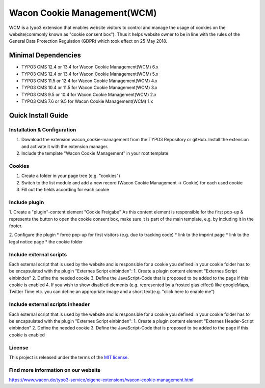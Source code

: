 ==================================================
Wacon Cookie Management(WCM)
==================================================

.. image:: Documentation/Images/wcm_screenshot1.jpg
   :alt: Wacon Cookie Management(WCM)

WCM is a typo3 extension that enables website visitors to control and manage the usage of cookies on the website(commonly known as "cookie consent box"). Thus it helps website owner to be in line with the rules of the General Data Protection Regulation (GDPR) which took effect on 25 May 2018.

Minimal Dependencies
====================
* TYPO3 CMS 12.4 or 13.4 for Wacon Cookie Management(WCM) 6.x
* TYPO3 CMS 12.4 or 13.4 for Wacon Cookie Management(WCM) 5.x
* TYPO3 CMS 11.5 or 12.4 for Wacon Cookie Management(WCM) 4.x
* TYPO3 CMS 10.4 or 11.5 for Wacon Cookie Management(WCM) 3.x
* TYPO3 CMS 9.5 or 10.4 for Wacon Cookie Management(WCM) 2.x
* TYPO3 CMS 7.6 or 9.5 for Wacon Cookie Management(WCM) 1.x


Quick Install Guide
===================

Installation & Configuration
--------------------------------------------

1. Download the extension wacon_cookie-management from the TYPO3 Repository or gitHub. Install the extension and activate it with the extension manager.

2. Include the template "Wacon Cookie Management" in your root template

Cookies
------------------------------

1. Create a folder in your page tree (e.g. "cookies")
2. Switch to the list module and add a new record (Wacon Cookie Management -> Cookie) for each used cookie
3. Fill out the fields according for each cookie

Include plugin
----------------------------------

1. Create a "plugin"-content element "Cookie Freigabe"
As this content element is responsible for the first pop-up & represents the button to open the cookie consent box, make sure it is part of the main template, e.g. by including it in the footer.

2. Configure the plugin
* force pop-up for first visitors (e.g. due to tracking code)
* link to the imprint page
* link to the legal notice page
* the cookie folder


Include external scripts
----------------------------------

Each external script that is used by the website and is responsible for a cookie you defined in your cookie folder has to be encapsulated with the plugin "Externes Script einbinden":
1. Create a plugin content element "Externes Script einbinden"
2. Define the needed cookie
3. Define the JavaScript-Code that is proposed to be added to the page if this cookie is enabled
4. If you wish to show disabled elements (e.g. represented by a frosted glas effect) like googleMaps, Twitter Time etc. you can define an appropriate image and a short text(e.g. "click here to enable me")

Include external scripts inheader
----------------------------------

Each external script that is used by the website and is responsible for a cookie you defined in your cookie folder has to be encapsulated with the plugin "Externes Script einbinden":
1. Create a plugin content element "Externes Header-Script einbinden"
2. Define the needed cookie
3. Define the JavaScript-Code that is proposed to be added to the page if this cookie is enabled


License
-------

This project is released under the terms of the `MIT license <https://en.wikipedia.org/wiki/MIT_License>`_.

Find more information on our website
-------

https://www.wacon.de/typo3-service/eigene-extensions/wacon-cookie-management.html